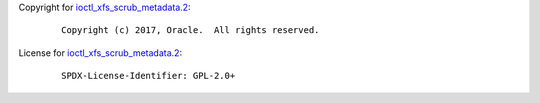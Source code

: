 Copyright for
`ioctl_xfs_scrub_metadata.2 <ioctl_xfs_scrub_metadata.2.html>`__:

   ::

      Copyright (c) 2017, Oracle.  All rights reserved.

License for
`ioctl_xfs_scrub_metadata.2 <ioctl_xfs_scrub_metadata.2.html>`__:

   ::

      SPDX-License-Identifier: GPL-2.0+
